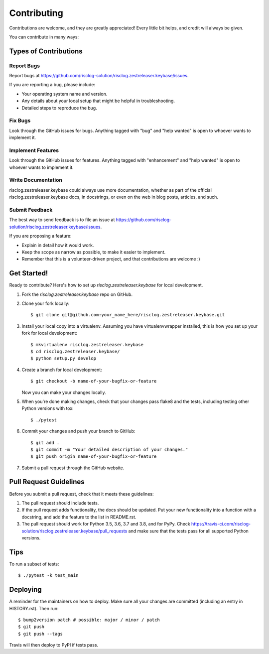 .. highlight:: shell

============
Contributing
============

Contributions are welcome, and they are greatly appreciated! Every little bit
helps, and credit will always be given.

You can contribute in many ways:

Types of Contributions
----------------------

Report Bugs
~~~~~~~~~~~

Report bugs at https://github.com/risclog-solution/risclog.zestreleaser.keybase/issues.

If you are reporting a bug, please include:

* Your operating system name and version.
* Any details about your local setup that might be helpful in troubleshooting.
* Detailed steps to reproduce the bug.

Fix Bugs
~~~~~~~~

Look through the GitHub issues for bugs. Anything tagged with "bug" and "help
wanted" is open to whoever wants to implement it.

Implement Features
~~~~~~~~~~~~~~~~~~

Look through the GitHub issues for features. Anything tagged with "enhancement"
and "help wanted" is open to whoever wants to implement it.

Write Documentation
~~~~~~~~~~~~~~~~~~~

risclog.zestreleaser.keybase could always use more documentation, whether as part of the
official risclog.zestreleaser.keybase docs, in docstrings, or even on the web in blog posts,
articles, and such.

Submit Feedback
~~~~~~~~~~~~~~~

The best way to send feedback is to file an issue at https://github.com/risclog-solution/risclog.zestreleaser.keybase/issues.

If you are proposing a feature:

* Explain in detail how it would work.
* Keep the scope as narrow as possible, to make it easier to implement.
* Remember that this is a volunteer-driven project, and that contributions
  are welcome :)

Get Started!
------------

Ready to contribute? Here's how to set up `risclog.zestreleaser.keybase` for local development.

1. Fork the `risclog.zestreleaser.keybase` repo on GitHub.
2. Clone your fork locally::

    $ git clone git@github.com:your_name_here/risclog.zestreleaser.keybase.git

3. Install your local copy into a virtualenv. Assuming you have virtualenvwrapper installed, this is how you set up your fork for local development::

    $ mkvirtualenv risclog.zestreleaser.keybase
    $ cd risclog.zestreleaser.keybase/
    $ python setup.py develop

4. Create a branch for local development::

    $ git checkout -b name-of-your-bugfix-or-feature

   Now you can make your changes locally.

5. When you're done making changes, check that your changes pass flake8 and the
   tests, including testing other Python versions with tox::

    $ ./pytest

6. Commit your changes and push your branch to GitHub::

    $ git add .
    $ git commit -m "Your detailed description of your changes."
    $ git push origin name-of-your-bugfix-or-feature

7. Submit a pull request through the GitHub website.

Pull Request Guidelines
-----------------------

Before you submit a pull request, check that it meets these guidelines:

1. The pull request should include tests.
2. If the pull request adds functionality, the docs should be updated. Put
   your new functionality into a function with a docstring, and add the
   feature to the list in README.rst.
3. The pull request should work for Python 3.5, 3.6, 3.7 and 3.8, and for PyPy. Check
   https://travis-ci.com/risclog-solution/risclog.zestreleaser.keybase/pull_requests
   and make sure that the tests pass for all supported Python versions.

Tips
----

To run a subset of tests::

    $ ./pytest -k test_main

Deploying
---------

A reminder for the maintainers on how to deploy.
Make sure all your changes are committed (including an entry in HISTORY.rst).
Then run::

$ bump2version patch # possible: major / minor / patch
$ git push
$ git push --tags

Travis will then deploy to PyPI if tests pass.
